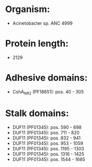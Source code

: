 * Organism:
- Acinetobacter sp. ANC 4999
* Protein length:
- 2129
* Adhesive domains:
- CshA_NR2 (PF18651): pos. 40 - 305
* Stalk domains:
- DUF11 (PF01345): pos. 590 - 698
- DUF11 (PF01345): pos. 711 - 820
- DUF11 (PF01345): pos. 832 - 941
- DUF11 (PF01345): pos. 953 - 1059
- DUF11 (PF01345): pos. 1195 - 1303
- DUF11 (PF01345): pos. 1316 - 1425
- DUF11 (PF01345): pos. 1544 - 1665


